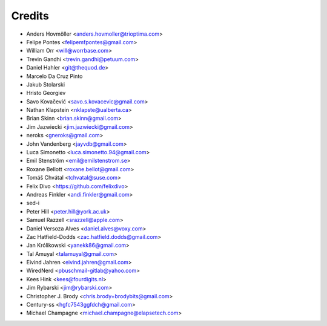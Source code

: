 =======
Credits
=======

* Anders Hovmöller <anders.hovmoller@trioptima.com>
* Felipe Pontes <felipemfpontes@gmail.com>
* William Orr <will@worrbase.com>
* Trevin Gandhi <trevin.gandhi@petuum.com>
* Daniel Hahler <git@thequod.de>
* Marcelo Da Cruz Pinto
* Jakub Stolarski
* Hristo Georgiev
* Savo Kovačević <savo.s.kovacevic@gmail.com>
* Nathan Klapstein <nklapste@ualberta.ca>
* Brian Skinn <brian.skinn@gmail.com>
* Jim Jazwiecki <jim.jazwiecki@gmail.com>
* neroks <gneroks@gmail.com>
* John Vandenberg <jayvdb@gmail.com>
* Luca Simonetto <luca.simonetto.94@gmail.com>
* Emil Stenström <emil@emilstenstrom.se>
* Roxane Bellott <roxane.bellot@gmail.com>
* Tomáš Chvátal <tchvatal@suse.com>
* Felix Divo <https://github.com/felixdivo>
* Andreas Finkler <andi.finkler@gmail.com>
* sed-i
* Peter Hill <peter.hill@york.ac.uk>
* Samuel Razzell <srazzell@apple.com>
* Daniel Versoza Alves <daniel.alves@voxy.com>
* Zac Hatfield-Dodds <zac.hatfield.dodds@gmail.com>
* Jan Królikowski <yanekk86@gmail.com>
* Tal Amuyal <talamuyal@gmail.com>
* Eivind Jahren <eivind.jahren@gmail.com>
* WiredNerd <pbuschmail-gitlab@yahoo.com>
* Kees Hink <kees@fourdigits.nl>
* Jim Rybarski <jim@rybarski.com>
* Christopher J. Brody <chris.brody+brodybits@gmail.com>
* Century-ss <hgfc7543ggfdch@gmail.com>
* Michael Champagne <michael.champagne@elapsetech.com>

